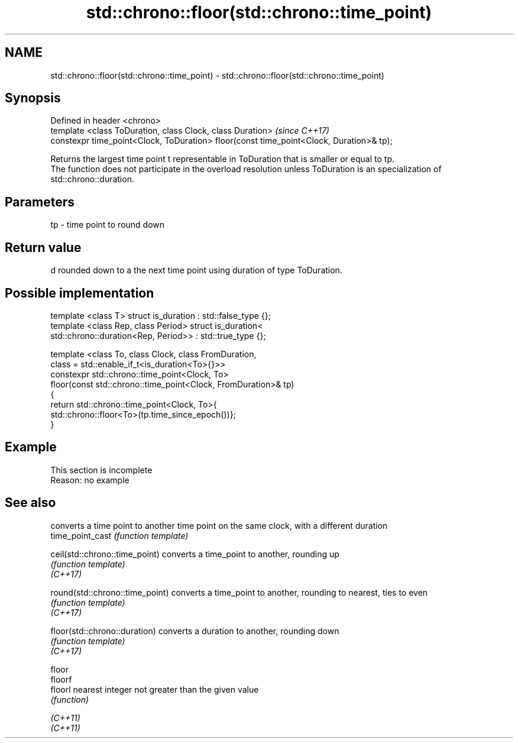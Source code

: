 .TH std::chrono::floor(std::chrono::time_point) 3 "2020.03.24" "http://cppreference.com" "C++ Standard Libary"
.SH NAME
std::chrono::floor(std::chrono::time_point) \- std::chrono::floor(std::chrono::time_point)

.SH Synopsis

  Defined in header <chrono>
  template <class ToDuration, class Clock, class Duration>                               \fI(since C++17)\fP
  constexpr time_point<Clock, ToDuration> floor(const time_point<Clock, Duration>& tp);

  Returns the largest time point t representable in ToDuration that is smaller or equal to tp.
  The function does not participate in the overload resolution unless ToDuration is an specialization of std::chrono::duration.

.SH Parameters


  tp - time point to round down


.SH Return value

  d rounded down to a the next time point using duration of type ToDuration.

.SH Possible implementation



    template <class T> struct is_duration : std::false_type {};
    template <class Rep, class Period> struct is_duration<
        std::chrono::duration<Rep, Period>> : std::true_type {};

    template <class To, class Clock, class FromDuration,
              class = std::enable_if_t<is_duration<To>{}>>
    constexpr std::chrono::time_point<Clock, To>
        floor(const std::chrono::time_point<Clock, FromDuration>& tp)
    {
        return std::chrono::time_point<Clock, To>{
            std::chrono::floor<To>(tp.time_since_epoch())};
    }



.SH Example


   This section is incomplete
   Reason: no example


.SH See also


                                 converts a time point to another time point on the same clock, with a different duration
  time_point_cast                \fI(function template)\fP

  ceil(std::chrono::time_point)  converts a time_point to another, rounding up
                                 \fI(function template)\fP
  \fI(C++17)\fP

  round(std::chrono::time_point) converts a time_point to another, rounding to nearest, ties to even
                                 \fI(function template)\fP
  \fI(C++17)\fP

  floor(std::chrono::duration)   converts a duration to another, rounding down
                                 \fI(function template)\fP
  \fI(C++17)\fP

  floor
  floorf
  floorl                         nearest integer not greater than the given value
                                 \fI(function)\fP

  \fI(C++11)\fP
  \fI(C++11)\fP




